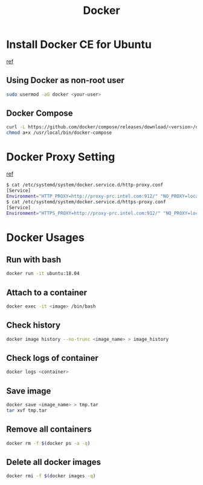 #+TITLE:     Docker
#+HTML_HEAD: <link rel="stylesheet" type="text/css" href="../css/article.css" />
#+html_head: <link rel="stylesheet" type="text/css" href="../css/toc.css" />
#+OPTIONS:   tex:verbatim

* Install Docker CE for Ubuntu
  [[https://docs.docker.com/install/linux/docker-ce/ubuntu/][ref]]
** Using Docker as non-root user
#+begin_src sh
  sudo usermod -aG docker <your-user>
#+end_src

** Docker Compose
#+begin_src sh
  curl -L https://github.com/docker/compose/releases/download/<version>/docker-compose-`uname -s`-`uname -m` -o /usr/local/bin/docker-compose
  chmod a+x /usr/local/bin/docker-compose
#+end_src

* Docker Proxy Setting
  [[https://stackoverflow.com/questions/26550360/docker-ubuntu-behind-proxy][ref]]

#+begin_src sh
  $ cat /etc/systemd/system/docker.service.d/http-proxy.conf
  [Service]
  Environment="HTTP_PROXY=http://proxy-prc.intel.com:912/" "NO_PROXY=localhost, 127.0.0.1, intel.com"
  $ cat /etc/systemd/system/docker.service.d/https-proxy.conf
  [Service]
  Environment="HTTPS_PROXY=http://proxy-prc.intel.com:912/" "NO_PROXY=localhost, 127.0.0.1, intel.com"
#+end_src

* Docker Usages

** Run with bash
#+begin_src sh
  docker run -it ubuntu:18.04
#+end_src

** Attach to a container
#+begin_src sh
  docker exec -it <image> /bin/bash
#+end_src

** Check history
#+begin_src sh
  docker image history --no-trunc <image_name> > image_history
#+end_src

** Check logs of container
#+begin_src sh
  docker logs <container>
#+end_src

** Save image
#+begin_src sh
  docker save <image_name> > tmp.tar
  tar xvf tmp.tar
#+end_src

** Remove all containers
#+begin_src sh
  docker rm -f $(docker ps -a -q)
#+end_src

** Delete all docker images
#+begin_src sh
  docker rmi -f $(docker images -q)
#+end_src
